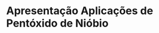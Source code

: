 * Apresentação Aplicações de Pentóxido de Nióbio

#+ATTR_HTML: :width 500px
[[file:img/apresentacao.png][file:./img/apresentacao.png]]
